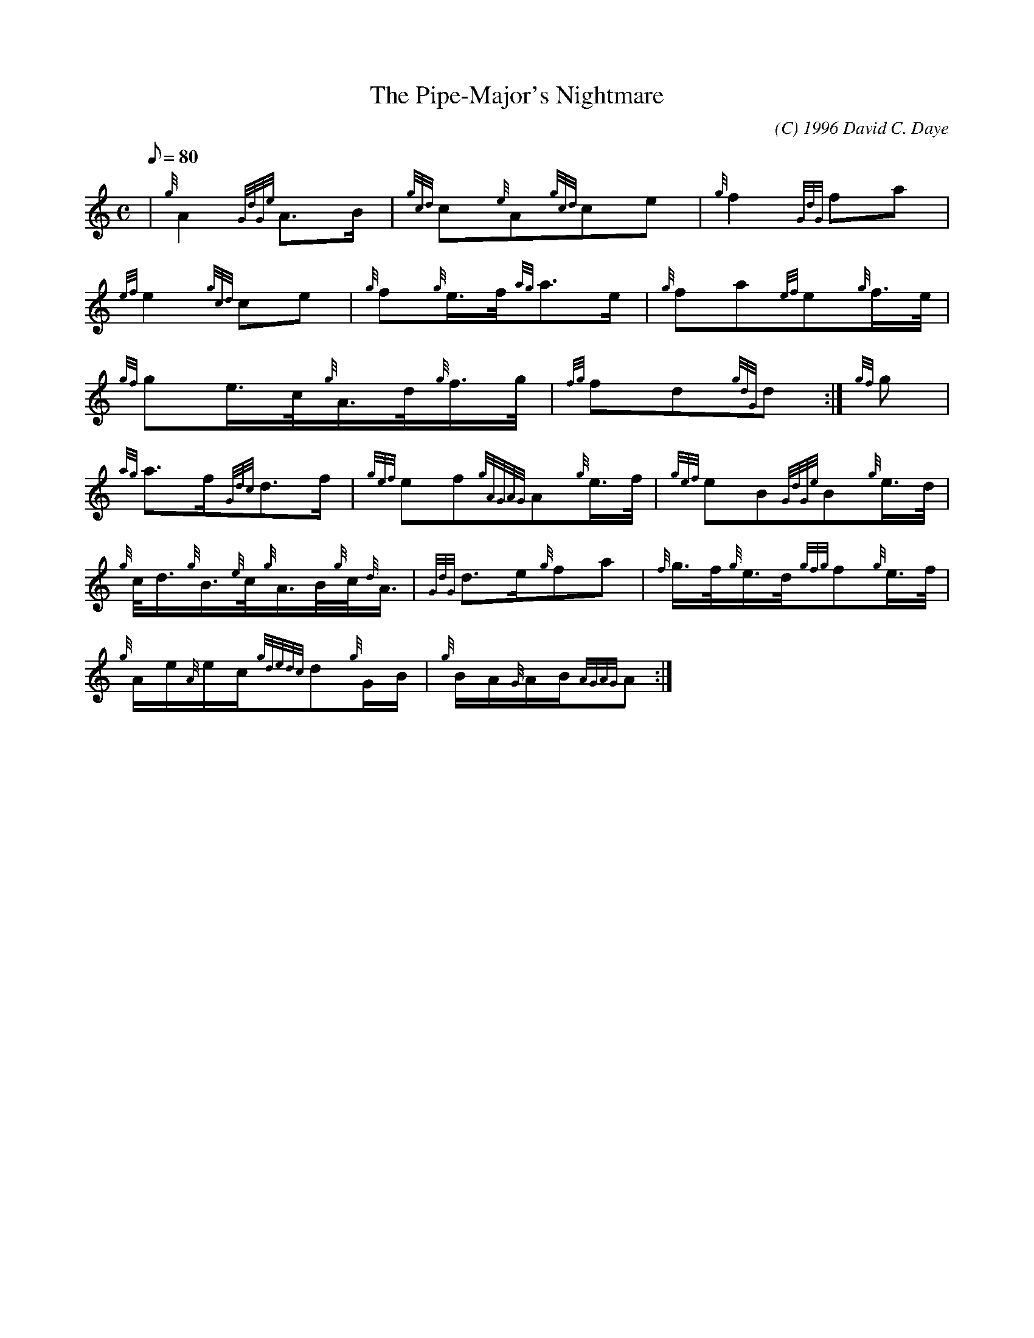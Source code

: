 X: 1
T:The Pipe-Major's Nightmare
M:C
L:1/8
Q:80
C:(C) 1996 David C. Daye
S:March
K:HP
| {g}A2{GdGe}A3/2B/2|
{gcd}c{e}A{gcd}ce|
{g}f2{GdG}fa|  !
{ef}e2{gcd}ce|
{g}f{g}e3/4f/4{ag}a3/2e/2|
{g}fa{ef}e{g}f3/4e/4|  !
{gf}ge3/4c/4{g}A3/4d/4{g}f3/4g/4|
{fg}fd{gdG}d:|
{gf}g|  !
{ag}a3/2f/2{Gdc}d3/2f/2|
{gef}ef{gAGAG}A{g}e3/4f/4|
{gef}eB{GdGe}B{g}e3/4d/4|  !
{g}c/4d3/4{g}B3/4{e}c/4{g}A3/4B/4{g}c/4{d}A3/4|
{GdG}d3/2e/2{g}fa|
{f}g3/4f/4{g}e3/4d/4{gfg}f{g}e3/4f/4|  !
{g}A/2e/2{A}e/2c/2{gdedc}d{g}G/2B/2|
{g}B/2A/2{G}A/2B/2{AGAG}A:|
